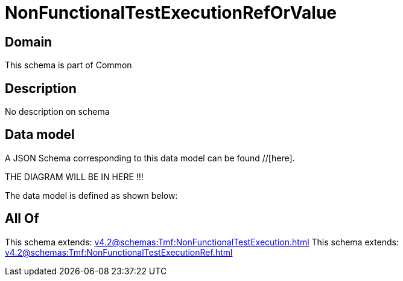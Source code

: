 = NonFunctionalTestExecutionRefOrValue

[#domain]
== Domain

This schema is part of Common

[#description]
== Description
No description on schema


[#data_model]
== Data model

A JSON Schema corresponding to this data model can be found //[here].

THE DIAGRAM WILL BE IN HERE !!!


The data model is defined as shown below:


[#all_of]
== All Of

This schema extends: xref:v4.2@schemas:Tmf:NonFunctionalTestExecution.adoc[]
This schema extends: xref:v4.2@schemas:Tmf:NonFunctionalTestExecutionRef.adoc[]
